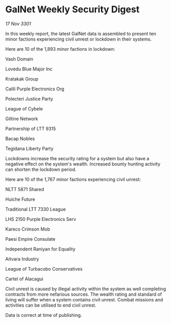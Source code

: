 * GalNet Weekly Security Digest

/17 Nov 3301/

In this weekly report, the latest GalNet data is assembled to present ten minor factions experiencing civil unrest or lockdown in their systems. 

Here are 10 of the 1,893 minor factions in lockdown: 

Vash Domain 

Lovedu Blue Major Inc 

Kratakak Group 

Cailli Purple Electronics Org 

Polecteri Justice Party 

League of Cybele 

Giltine Network	 

Partnership of LTT 9315 

Bacap Nobles 

Tegidana Liberty Party 

Lockdowns increase the security rating for a system but also have a negative effect on the system's wealth. Increased bounty hunting activity can shorten the lockdown period. 

Here are 10 of the 1,767 minor factions experiencing civil unrest: 

NLTT 5871 Shared 

Huiche Future 

Traditional LTT 7330 League 

LHS 2150 Purple Electronics Serv 

Kareco Crimson Mob 

Paesi Empire Consulate 

Independent Raniyan for Equality 

Aitvara Industry 

League of Turbacobo Conservatives 

Cartel of Alacagui 

Civil unrest is caused by illegal activity within the system as well completing contracts from more nefarious sources. The wealth rating and standard of living will suffer when a system contains civil unrest. Combat missions and activities can be utilised to end civil unrest. 

Data is correct at time of publishing.